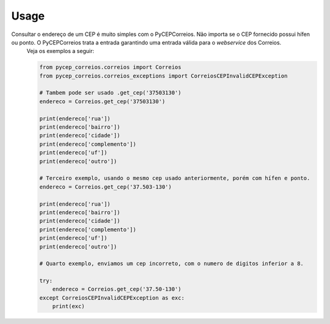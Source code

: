=====
Usage
=====

Consultar o endereço de um CEP é muito simples com o PyCEPCorreios. Não importa se o CEP fornecido possui hífen ou ponto. O PyCEPCorreios trata a entrada garantindo uma entrada válida para o *webservice* dos Correios.
    Veja os exemplos a seguir:

    .. code:: python

        from pycep_correios.correios import Correios
        from pycep_correios.correios_exceptions import CorreiosCEPInvalidCEPException

        # Tambem pode ser usado .get_cep('37503130')
        endereco = Correios.get_cep('37503130')

        print(endereco['rua'])
        print(endereco['bairro'])
        print(endereco['cidade'])
        print(endereco['complemento'])
        print(endereco['uf'])
        print(endereco['outro'])

        # Terceiro exemplo, usando o mesmo cep usado anteriormente, porém com hífen e ponto.
        endereco = Correios.get_cep('37.503-130')

        print(endereco['rua'])
        print(endereco['bairro'])
        print(endereco['cidade'])
        print(endereco['complemento'])
        print(endereco['uf'])
        print(endereco['outro'])

        # Quarto exemplo, enviamos um cep incorreto, com o numero de digitos inferior a 8.

        try:
            endereco = Correios.get_cep('37.50-130')
        except CorreiosCEPInvalidCEPException as exc:
            print(exc)
